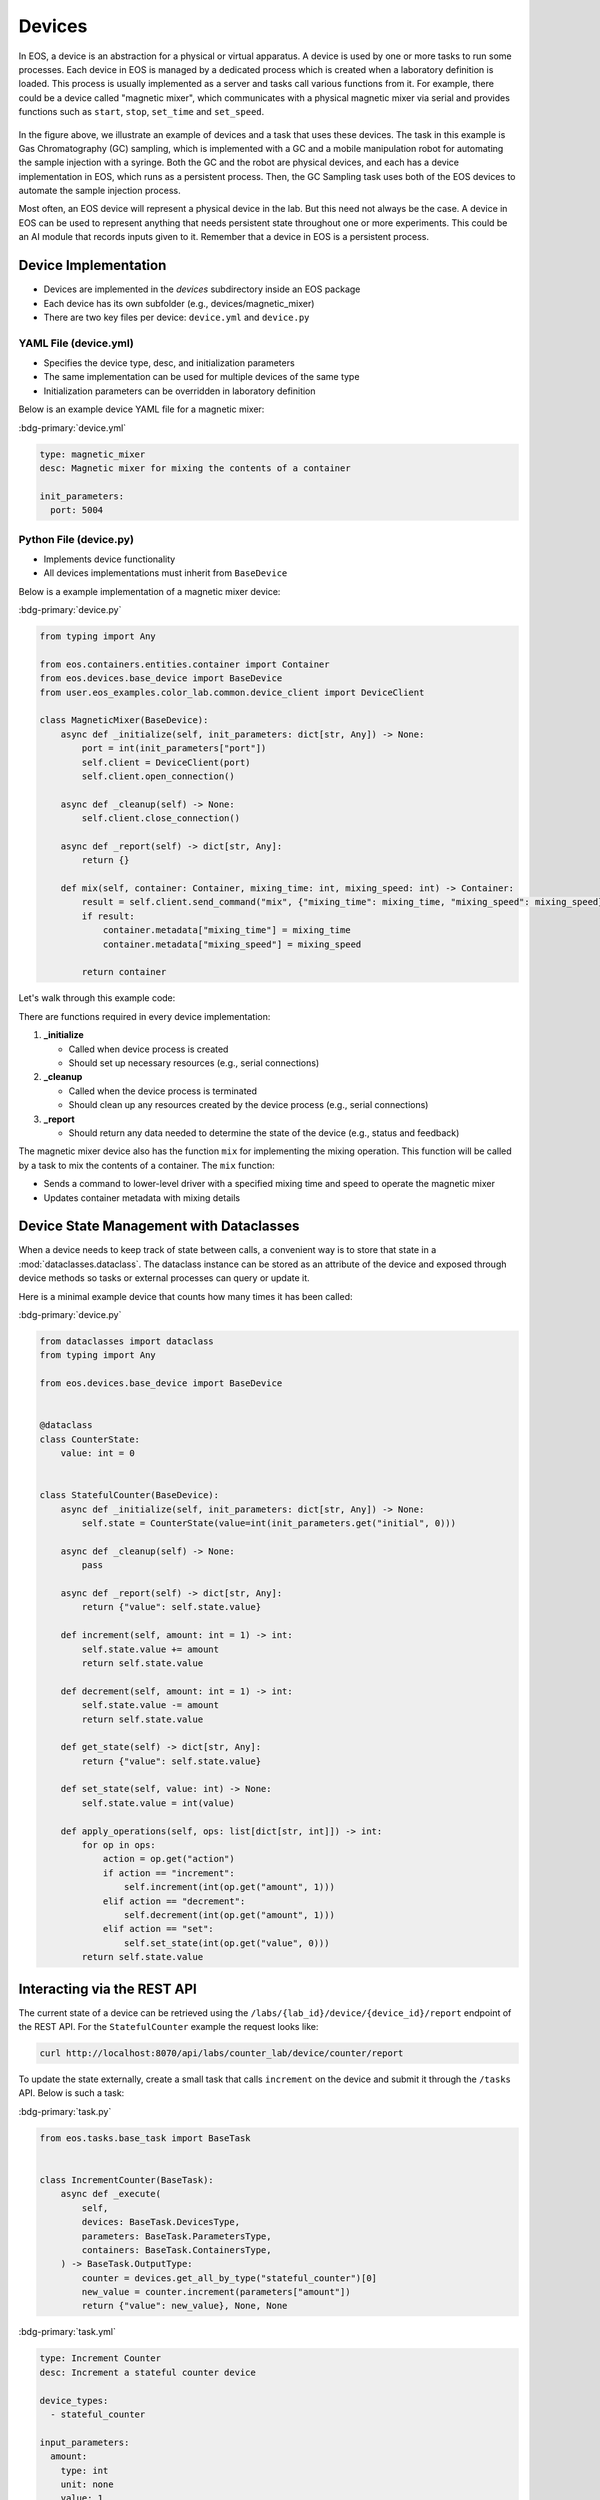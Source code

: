 Devices
=======
In EOS, a device is an abstraction for a physical or virtual apparatus.
A device is used by one or more tasks to run some processes.
Each device in EOS is managed by a dedicated process which is created when a laboratory definition is loaded.
This process is usually implemented as a server and tasks call various functions from it.
For example, there could be a device called "magnetic mixer", which communicates with a physical magnetic mixer via
serial and provides functions such as ``start``, ``stop``, ``set_time`` and ``set_speed``.

.. figure:: ../_static/img/tasks-devices.png
   :alt: EOS Tasks and Devices
   :align: center

In the figure above, we illustrate an example of devices and a task that uses these devices.
The task in this example is Gas Chromatography (GC) sampling, which is implemented with a GC and a mobile manipulation
robot for automating the sample injection with a syringe.
Both the GC and the robot are physical devices, and each has a device implementation in EOS, which runs as a persistent
process.
Then, the GC Sampling task uses both of the EOS devices to automate the sample injection process.

Most often, an EOS device will represent a physical device in the lab.
But this need not always be the case. A device in EOS can be used to represent anything that needs persistent state
throughout one or more experiments.
This could be an AI module that records inputs given to it.
Remember that a device in EOS is a persistent process.

Device Implementation
---------------------
* Devices are implemented in the `devices` subdirectory inside an EOS package
* Each device has its own subfolder (e.g., devices/magnetic_mixer)
* There are two key files per device: ``device.yml`` and ``device.py``

YAML File (device.yml)
~~~~~~~~~~~~~~~~~~~~~~
* Specifies the device type, desc, and initialization parameters
* The same implementation can be used for multiple devices of the same type
* Initialization parameters can be overridden in laboratory definition

Below is an example device YAML file for a magnetic mixer:

:bdg-primary:`device.yml`

.. code-block:: yaml

    type: magnetic_mixer
    desc: Magnetic mixer for mixing the contents of a container

    init_parameters:
      port: 5004

Python File (device.py)
~~~~~~~~~~~~~~~~~~~~~~~
* Implements device functionality
* All devices implementations must inherit from ``BaseDevice``

Below is a example implementation of a magnetic mixer device:

:bdg-primary:`device.py`

.. code-block:: python

    from typing import Any

    from eos.containers.entities.container import Container
    from eos.devices.base_device import BaseDevice
    from user.eos_examples.color_lab.common.device_client import DeviceClient

    class MagneticMixer(BaseDevice):
        async def _initialize(self, init_parameters: dict[str, Any]) -> None:
            port = int(init_parameters["port"])
            self.client = DeviceClient(port)
            self.client.open_connection()

        async def _cleanup(self) -> None:
            self.client.close_connection()

        async def _report(self) -> dict[str, Any]:
            return {}

        def mix(self, container: Container, mixing_time: int, mixing_speed: int) -> Container:
            result = self.client.send_command("mix", {"mixing_time": mixing_time, "mixing_speed": mixing_speed})
            if result:
                container.metadata["mixing_time"] = mixing_time
                container.metadata["mixing_speed"] = mixing_speed

            return container

Let's walk through this example code:

There are functions required in every device implementation:

#. **_initialize**

   * Called when device process is created
   * Should set up necessary resources (e.g., serial connections)

#. **_cleanup**

   * Called when the device process is terminated
   * Should clean up any resources created by the device process (e.g., serial connections)

#. **_report**

   * Should return any data needed to determine the state of the device (e.g., status and feedback)

The magnetic mixer device also has the function ``mix`` for implementing the mixing operation.
This function will be called by a task to mix the contents of a container.
The ``mix`` function:

* Sends a command to lower-level driver with a specified mixing time and speed to operate the magnetic mixer
* Updates container metadata with mixing details

Device State Management with Dataclasses
---------------------------------------
When a device needs to keep track of state between calls, a convenient way is to
store that state in a :mod:`dataclasses.dataclass`.  The dataclass instance can be
stored as an attribute of the device and exposed through device methods so tasks
or external processes can query or update it.

Here is a minimal example device that counts how many times it has been called:

:bdg-primary:`device.py`

.. code-block:: python

    from dataclasses import dataclass
    from typing import Any

    from eos.devices.base_device import BaseDevice


    @dataclass
    class CounterState:
        value: int = 0


    class StatefulCounter(BaseDevice):
        async def _initialize(self, init_parameters: dict[str, Any]) -> None:
            self.state = CounterState(value=int(init_parameters.get("initial", 0)))

        async def _cleanup(self) -> None:
            pass

        async def _report(self) -> dict[str, Any]:
            return {"value": self.state.value}

        def increment(self, amount: int = 1) -> int:
            self.state.value += amount
            return self.state.value

        def decrement(self, amount: int = 1) -> int:
            self.state.value -= amount
            return self.state.value

        def get_state(self) -> dict[str, Any]:
            return {"value": self.state.value}

        def set_state(self, value: int) -> None:
            self.state.value = int(value)

        def apply_operations(self, ops: list[dict[str, int]]) -> int:
            for op in ops:
                action = op.get("action")
                if action == "increment":
                    self.increment(int(op.get("amount", 1)))
                elif action == "decrement":
                    self.decrement(int(op.get("amount", 1)))
                elif action == "set":
                    self.set_state(int(op.get("value", 0)))
            return self.state.value


Interacting via the REST API
---------------------------
The current state of a device can be retrieved using the ``/labs/{lab_id}/device/{device_id}/report``
endpoint of the REST API. For the ``StatefulCounter`` example the request looks like:

.. code-block:: bash

    curl http://localhost:8070/api/labs/counter_lab/device/counter/report

To update the state externally, create a small task that calls ``increment`` on the device and
submit it through the ``/tasks`` API. Below is such a task:

:bdg-primary:`task.py`

.. code-block:: python

    from eos.tasks.base_task import BaseTask


    class IncrementCounter(BaseTask):
        async def _execute(
            self,
            devices: BaseTask.DevicesType,
            parameters: BaseTask.ParametersType,
            containers: BaseTask.ContainersType,
        ) -> BaseTask.OutputType:
            counter = devices.get_all_by_type("stateful_counter")[0]
            new_value = counter.increment(parameters["amount"])
            return {"value": new_value}, None, None

:bdg-primary:`task.yml`

.. code-block:: yaml

    type: Increment Counter
    desc: Increment a stateful counter device

    device_types:
      - stateful_counter

    input_parameters:
      amount:
        type: int
        unit: none
        value: 1
        desc: Amount to increment the counter

    output_parameters:
      value:
        type: int
        unit: none
        desc: The updated counter value

Submit the task with ``curl``:

.. code-block:: bash

    curl -X POST http://localhost:8070/api/tasks \
         -H "Content-Type: application/json" \
        -d '{
              "id": "inc1",
              "type": "Increment Counter",
              "devices": [{"lab_id": "counter_lab", "id": "counter"}],
              "input_parameters": {"amount": 5}
         }'

Similar tasks can be defined for decrementing or directly setting the counter
value.

:bdg-primary:`decrement_counter/task.py`

.. code-block:: python

    from eos.tasks.base_task import BaseTask


    class DecrementCounter(BaseTask):
        async def _execute(
            self,
            devices: BaseTask.DevicesType,
            parameters: BaseTask.ParametersType,
            containers: BaseTask.ContainersType,
        ) -> BaseTask.OutputType:
            counter = devices.get_all_by_type("stateful_counter")[0]
            new_value = counter.decrement(parameters["amount"])
            return {"value": new_value}, None, None

:bdg-primary:`decrement_counter/task.yml`

.. code-block:: yaml

    type: Decrement Counter
    desc: Decrement a stateful counter device

    device_types:
      - stateful_counter

    input_parameters:
      amount:
        type: int
        unit: none
        value: 1
        desc: Amount to decrement the counter

    output_parameters:
      value:
        type: int
        unit: none
        desc: The updated counter value

:bdg-primary:`set_counter/task.py`

.. code-block:: python

    from eos.tasks.base_task import BaseTask


    class SetCounter(BaseTask):
        async def _execute(
            self,
            devices: BaseTask.DevicesType,
            parameters: BaseTask.ParametersType,
            containers: BaseTask.ContainersType,
        ) -> BaseTask.OutputType:
            counter = devices.get_all_by_type("stateful_counter")[0]
            counter.set_state(parameters["value"])
            return {"value": counter.get_state()["value"]}, None, None

:bdg-primary:`set_counter/task.yml`

.. code-block:: yaml

    type: Set Counter
    desc: Set the counter to a specific value

    device_types:
      - stateful_counter

    input_parameters:
      value:
        type: int
        unit: none
        value: 0
        desc: The new counter value

    output_parameters:
      value:
        type: int
        unit: none
        desc: The updated counter value

Batch Updating State
~~~~~~~~~~~~~~~~~~~~
When you need to apply several actions in one API call, you can provide a list
of operations to a single task:

:bdg-primary:`batch_update_counter/task.py`

.. code-block:: python

    from eos.tasks.base_task import BaseTask


    class BatchUpdateCounter(BaseTask):
        async def _execute(
            self,
            devices: BaseTask.DevicesType,
            parameters: BaseTask.ParametersType,
            containers: BaseTask.ContainersType,
        ) -> BaseTask.OutputType:
            counter = devices.get_all_by_type("stateful_counter")[0]
            new_value = counter.apply_operations(parameters["operations"])
            return {"value": new_value}, None, None

:bdg-primary:`batch_update_counter/task.yml`

.. code-block:: yaml

    type: Batch Update Counter
    desc: Apply multiple operations to the counter in one call

    device_types:
      - stateful_counter

    input_parameters:
      operations:
        type: list
        element_type: dict
        value: []
        desc: |
          List of operations. Each entry should have an "action" key
          (``increment``, ``decrement`` or ``set``) and an appropriate amount or
          value.

    output_parameters:
      value:
        type: int
        unit: none
        desc: The updated counter value

Submit the task with ``curl``:

.. code-block:: bash

    curl -X POST http://localhost:8070/api/tasks \
         -H "Content-Type: application/json" \
        -d '{
              "id": "batch1",
              "type": "Batch Update Counter",
              "devices": [{"lab_id": "counter_lab", "id": "counter"}],
              "input_parameters": {
                "operations": [
                  {"action": "increment", "amount": 2},
                  {"action": "decrement", "amount": 1},
                  {"action": "set", "value": 10}
                ]
              }
         }'
